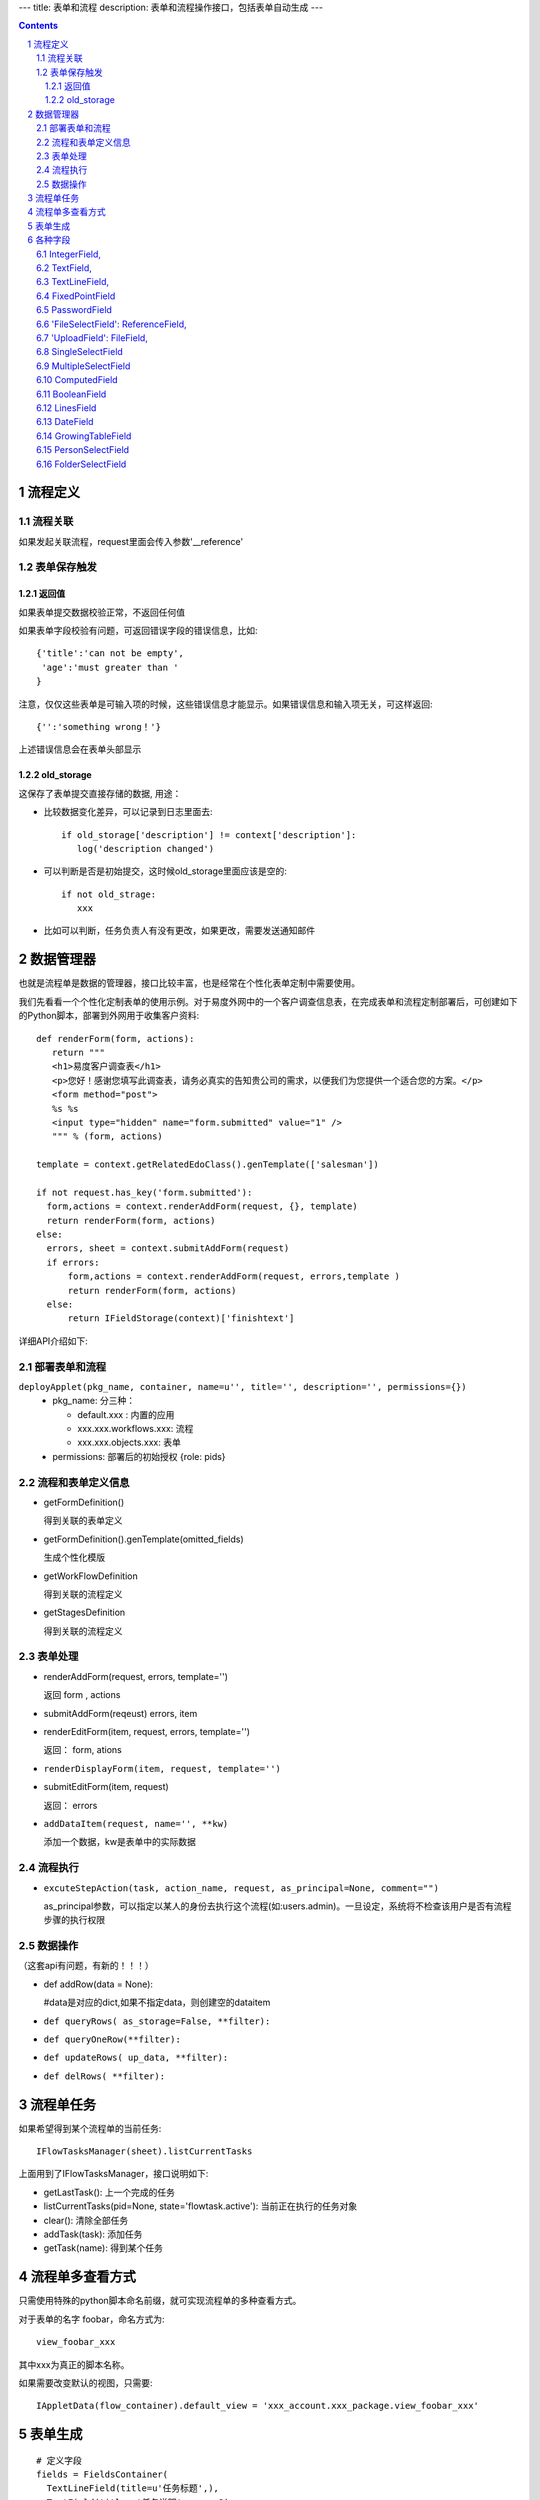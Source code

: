 ---
title: 表单和流程
description: 表单和流程操作接口，包括表单自动生成
---

.. Contents::
.. sectnum::

流程定义
====================
流程关联
-----------------
如果发起关联流程，request里面会传入参数'__reference'

表单保存触发
--------------
返回值
.............
如果表单提交数据校验正常，不返回任何值

如果表单字段校验有问题，可返回错误字段的错误信息，比如::

  {'title':'can not be empty',
   'age':'must greater than '
  }

注意，仅仅这些表单是可输入项的时候，这些错误信息才能显示。如果错误信息和输入项无关，可这样返回::

  {'':'something wrong！'}

上述错误信息会在表单头部显示

old_storage
.................
这保存了表单提交直接存储的数据, 用途：

- 比较数据变化差异，可以记录到日志里面去::

   if old_storage['description'] != context['description']:
      log('description changed')

- 可以判断是否是初始提交，这时候old_storage里面应该是空的::

   if not old_strage: 
      xxx

- 比如可以判断，任务负责人有没有更改，如果更改，需要发送通知邮件


数据管理器
=============
也就是流程单是数据的管理器，接口比较丰富，也是经常在个性化表单定制中需要使用。

我们先看看一个个性化定制表单的使用示例。对于易度外网中的一个客户调查信息表，在完成表单和流程定制部署后，可创建如下的Python脚本，部署到外网用于收集客户资料::

 def renderForm(form, actions):
    return """
    <h1>易度客户调查表</h1>
    <p>您好！感谢您填写此调查表，请务必真实的告知贵公司的需求，以便我们为您提供一个适合您的方案。</p>
    <form method="post">
    %s %s
    <input type="hidden" name="form.submitted" value="1" />
    """ % (form, actions)

 template = context.getRelatedEdoClass().genTemplate(['salesman'])

 if not request.has_key('form.submitted'):
   form,actions = context.renderAddForm(request, {}, template)
   return renderForm(form, actions)
 else:
   errors, sheet = context.submitAddForm(request)
   if errors:
       form,actions = context.renderAddForm(request, errors,template )
       return renderForm(form, actions)
   else:
       return IFieldStorage(context)['finishtext']

详细API介绍如下:

部署表单和流程
--------------------------
``deployApplet(pkg_name, container, name=u'', title='', description='', permissions={})``
  - pkg_name: 分三种：

    - default.xxx : 内置的应用
    - xxx.xxx.workflows.xxx: 流程
    - xxx.xxx.objects.xxx: 表单

  - permissions: 部署后的初始授权 {role: pids}

流程和表单定义信息	
------------------------
- getFormDefinition()

  得到关联的表单定义	

- getFormDefinition().genTemplate(omitted_fields)

  生成个性化模版

- getWorkFlowDefinition

  得到关联的流程定义	

- getStagesDefinition

  得到关联的流程定义	

表单处理
--------------
- renderAddForm(request, errors, template='') 	

  返回 form , actions

- submitAddForm(reqeust)	errors, item

- renderEditForm(item, request, errors, template='')	

  返回： form, ations

- ``renderDisplayForm(item, request, template='')``
- submitEditForm(item, request)

  返回： errors

- ``addDataItem(request, name='', **kw)``

  添加一个数据，kw是表单中的实际数据

流程执行	
------------------
- ``excuteStepAction(task, action_name, request, as_principal=None, comment="")``

  as_principal参数，可以指定以某人的身份去执行这个流程(如:users.admin)。一旦设定，系统将不检查该用户是否有流程步骤的执行权限

数据操作
-------------------------------
（这套api有问题，有新的！！！）

- def addRow(data = None):

  #data是对应的dict,如果不指定data，则创建空的dataitem

- ``def queryRows( as_storage=False, **filter):``
- ``def queryOneRow(**filter):``
- ``def updateRows( up_data, **filter):``
- ``def delRows( **filter):``

流程单任务
================
如果希望得到某个流程单的当前任务::

 IFlowTasksManager(sheet).listCurrentTasks

上面用到了IFlowTasksManager，接口说明如下:

- getLastTask(): 上一个完成的任务 
- listCurrentTasks(pid=None, state='flowtask.active'): 当前正在执行的任务对象
- clear(): 清除全部任务
- addTask(task): 添加任务
- getTask(name): 得到某个任务

流程单多查看方式
===========================
只需使用特殊的python脚本命名前缀，就可实现流程单的多种查看方式。

对于表单的名字 foobar，命名方式为::

 view_foobar_xxx

其中xxx为真正的脚本名称。

如果需要改变默认的视图，只需要::

 IAppletData(flow_container).default_view = 'xxx_account.xxx_package.view_foobar_xxx'

表单生成
=========================
::

  # 定义字段
  fields = FieldsContainer(
    TextLineField(title=u'任务标题',),
    TextField(title=u'任务说明', rows=3),
    DateField(title=u'开始时间',),
    DateField(title=u'结束时间',),
    IntegerField(title=u'任务等级',size=18),
    PersonSelectField(title=u'检查人', validation_exp=u"not value and '需要一名检查人'",),
    MultipleSelectField(title=u'月',
                                        vocabulary_exp=u"[(str(i),str(i) + ' 号') for i in range(1,32)]",
                                        limit=40,
                                       )
  )

  # 生成默认模板
  template = fields.genTemplate() # 可传入表单样式 div/table

  # 渲染表单
  form =  IFormEngine(fields).genForm(template, {}, request, fields.keys(), errors,
                            context=context, container = container)

  # 保存表单
  results = {}
  errors = IFormEngine(fields).saveForm(fields.keys(), results, request, context=context, container=container)

其中:

``genForm(formtemplate, storage, request, edit_fields, errors, **options)``
        生成表单函数

        - formtemplate 生成表单的模板
        - storage 生成表单时需要运行某些表达式，而storage则是表达式运行的上下文, 这里可以存放初始值
        - request HTTP请求对象，同样作为表达式执行时的对象
        - edit_fields 需要编辑的字段，如果不是编辑字段，则自动渲染为只读形式
        - errors 表单提交错误
        - options 为执行表达式时提供额外的变量

``saveForm(fields, storage, request,  init=False, check_required=True, **options):``
        保存表单数据，返回errors信息

        - fileds 需要保存的字段，一个List
        - storage 数据会保存在这个dict接口对象中
        - request 执行统一校验的request变量
        - init: 是否把各个字段初始化

各种字段
=====================
IntegerField,
------------------------
整数

TextField,
------------------
文本框

TextLineField,
----------------------
单行文本框

FixedPointField
-------------------------------
小数

PasswordField
-----------------------------
密码

'FileSelectField': ReferenceField,
-----------------------------------------------
文件选择

'UploadField': FileField,
---------------------------------------
文件上传

SingleSelectField
-------------------------------------------
单选

MultipleSelectField
-----------------------------
多选

ComputedField
--------------------------
公式字段

BooleanField
-------------------------
bool字段

LinesField
----------------------
多行字段

DateField
---------------------
日期字段

GrowingTableField
---------------------------
动态表格字段，有几个特殊参数可以利用:

- row_index : 当前是第几行
- this_row : 当前行的数据，是一个dict ，{field_name:value}

PersonSelectField
---------------------------
人员选择

FolderSelectField
----------------------------
文件夹选择

